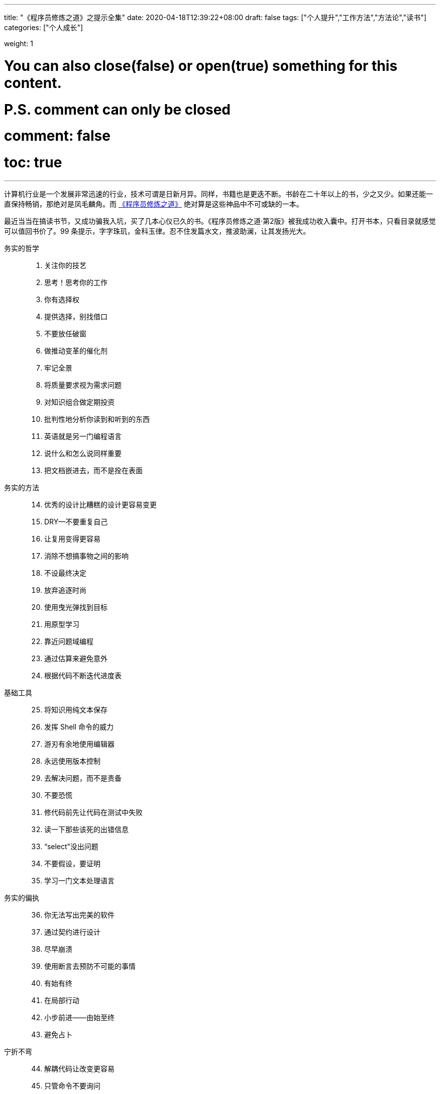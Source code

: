 ---
title: "《程序员修炼之道》之提示全集"
date: 2020-04-18T12:39:22+08:00
draft: false
tags: ["个人提升","工作方法","方法论","读书"]
categories: ["个人成长"]

weight: 1
// toc: true

# You can also close(false) or open(true) something for this content.
# P.S. comment can only be closed
# comment: false
# toc: true

---

计算机行业是一个发展非常迅速的行业，技术可谓是日新月异。同样，书籍也是更迭不断。书龄在二十年以上的书，少之又少。如果还能一直保持畅销，那绝对是凤毛麟角。而 https://book.douban.com/subject/35006892/[《程序员修炼之道》^] 绝对算是这些神品中不可或缺的一本。

最近当当在搞读书节，又成功骗我入坑，买了几本心仪已久的书。《程序员修炼之道·第2版》被我成功收入囊中。打开书本，只看目录就感觉可以值回书价了。99 条提示，字字珠玑，金科玉律。忍不住发篇水文，推波助澜，让其发扬光大。


务实的哲学::

//

[start=1]
. 关注你的技艺
. 思考！思考你的工作
. 你有选择权
. 提供选择，别找借口
. 不要放任破窗
. 做推动变革的催化剂
. 牢记全景
. 将质量要求视为需求问题
. 对知识组合做定期投资
. 批判性地分析你读到和听到的东西
. 英语就是另一门编程语言
. 说什么和怎么说同样重要
. 把文档嵌进去，而不是拴在表面

//

务实的方法::

[start=14]
. 优秀的设计比糟糕的设计更容易变更
. DRY--不要重复自己
. 让复用变得更容易
. 消除不想搞事物之间的影响
. 不设最终决定
. 放弃追逐时尚
. 使用曳光弹找到目标
. 用原型学习
. 靠近问题域编程
. 通过估算来避免意外
. 根据代码不断迭代进度表

//

基础工具::

[start=25]
. 将知识用纯文本保存
. 发挥 Shell 命令的威力
. 游刃有余地使用编辑器
. 永远使用版本控制
. 去解决问题，而不是责备
. 不要恐慌
. 修代码前先让代码在测试中失败
. 读一下那些该死的出错信息
. “select”没出问题
. 不要假设，要证明
. 学习一门文本处理语言

//

务实的偏执::

[start=36]
. 你无法写出完美的软件
. 通过契约进行设计
. 尽早崩溃
. 使用断言去预防不可能的事情
. 有始有终
. 在局部行动
. 小步前进——由始至终
. 避免占卜

//

宁折不弯::

[start=44]
. 解耦代码让改变更容易
. 只管命令不要询问
. 不要链式调用方法
. 避免全局数据
. 如果全局唯一非常重要，那么将它包装到API 中
. 编程讲的是代码，而程序谈的是数据
. 不要囤积状态，传递下去
. 不要付继承税
. 尽量用接口来表达多态
. 用委托提供服务：“有一个”胜过“是一个”
. 利用 mixin 共享功能
. 使用外部配置参数化应用程序

//

并发::

[start=56]
. 通过分析工作流来提高并发性
. 共享状态是不正确的状态
. 随机故障通常是并发问题
. 用角色实现并发性时不必共享状态
. 使用黑板来协调工作流

//

当你编码时::

[start=61]
. 倾听你内心的蜥蜴
. 不要依赖巧合编程
. 评估算法的级别
. 对估算做测试
. 尽早重构，经常重构
. 测试与找 Bug 无关
. 测试是代码的第一个用户
. 既非自上而下，也不自下而上，基于端对端构建
. 为测试做设计
. 要对软件做测试，否则只能留给用户去做
. 使用基于特性的测试来校验假设
. 保持代码简洁，让攻击面最小
. 尽早打上安全补丁
. 好好取名；需要时更名

//

项目启动之前::

[start=75]
. 无人确切知道自己想要什么
. 程序员帮助人们理解他们想要什么
. 需求是从反馈循环中学到的
. 和用户一起工作以便从用户角度思考
. 策略即元数据
. 使用项目术语表
. 不要跳出框框思考--找到框框
. 不要一个人埋头钻进代码中
. 敏捷不是一个名词；敏捷有关你如何做事

//

务实的项目::

[start=84]
. 维持小而稳定的团队
. 排上日程以待其成
. 组织全功能的团队
. 做能起作用的事，别赶时髦
. 在用户需要时交付
. 使用版本控制来驱动构建、测试和发布
. 尽早测试，经常测试，自动测试
. 直到所有的测试都已运行，编码才算完成
. 使用破坏者检测你的测试
. 测试状态覆盖率，而非代码覆盖率
. 每个 Bug 只找一次
. 不要使用手动程序
. 取悦用户，而不要只是交付代码
. 在作品上签名

//

跋::

[start=98]
. 先勿伤害
. 不要助纣为虐

